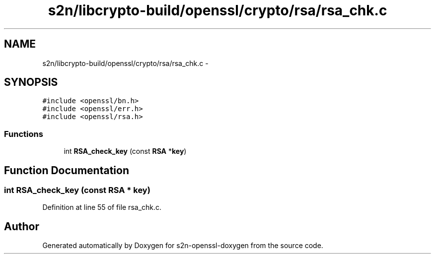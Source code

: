 .TH "s2n/libcrypto-build/openssl/crypto/rsa/rsa_chk.c" 3 "Thu Jun 30 2016" "s2n-openssl-doxygen" \" -*- nroff -*-
.ad l
.nh
.SH NAME
s2n/libcrypto-build/openssl/crypto/rsa/rsa_chk.c \- 
.SH SYNOPSIS
.br
.PP
\fC#include <openssl/bn\&.h>\fP
.br
\fC#include <openssl/err\&.h>\fP
.br
\fC#include <openssl/rsa\&.h>\fP
.br

.SS "Functions"

.in +1c
.ti -1c
.RI "int \fBRSA_check_key\fP (const \fBRSA\fP *\fBkey\fP)"
.br
.in -1c
.SH "Function Documentation"
.PP 
.SS "int RSA_check_key (const \fBRSA\fP * key)"

.PP
Definition at line 55 of file rsa_chk\&.c\&.
.SH "Author"
.PP 
Generated automatically by Doxygen for s2n-openssl-doxygen from the source code\&.

